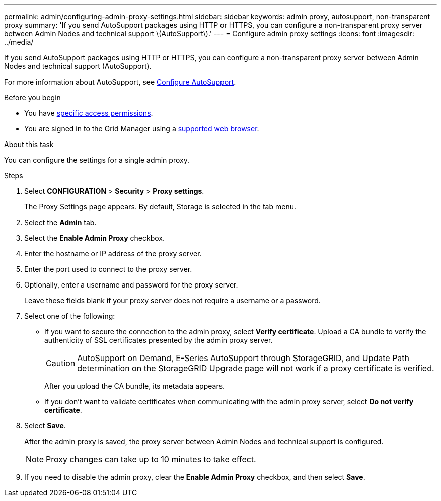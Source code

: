 ---
permalink: admin/configuring-admin-proxy-settings.html
sidebar: sidebar
keywords: admin proxy, autosupport, non-transparent proxy
summary: 'If you send AutoSupport packages using HTTP or HTTPS, you can configure a non-transparent proxy server between Admin Nodes and technical support \(AutoSupport\).'
---
= Configure admin proxy settings
:icons: font
:imagesdir: ../media/

[.lead]
If you send AutoSupport packages using HTTP or HTTPS, you can configure a non-transparent proxy server between Admin Nodes and technical support (AutoSupport).

For more information about AutoSupport, see link:configure-autosupport-grid-manager.html[Configure AutoSupport].

.Before you begin

* You have link:admin-group-permissions.html[specific access permissions].
* You are signed in to the Grid Manager using a link:../admin/web-browser-requirements.html[supported web browser].

.About this task

You can configure the settings for a single admin proxy.

.Steps

. Select *CONFIGURATION* > *Security* > *Proxy settings*.
+
The Proxy Settings page appears. By default, Storage is selected in the tab menu.

. Select the *Admin* tab.
. Select the *Enable Admin Proxy* checkbox.
. Enter the hostname or IP address of the proxy server.
. Enter the port used to connect to the proxy server.
. Optionally, enter a username and password for the proxy server.
+
Leave these fields blank if your proxy server does not require a username or a password.

. Select one of the following:
+
* If you want to secure the connection to the admin proxy, select *Verify certificate*. Upload a CA bundle to verify the authenticity of SSL certificates presented by the admin proxy server.
+
CAUTION: AutoSupport on Demand, E-Series AutoSupport through StorageGRID, and Update Path determination on the StorageGRID Upgrade page will not work if a proxy certificate is verified.
+
After you upload the CA bundle, its metadata appears.
+
* If you don't want to validate certificates when communicating with the admin proxy server, select *Do not verify certificate*.

. Select *Save*.
+
After the admin proxy is saved, the proxy server between Admin Nodes and technical support is configured.
+
NOTE: Proxy changes can take up to 10 minutes to take effect.

. If you need to disable the admin proxy, clear the *Enable Admin Proxy* checkbox, and then select *Save*.